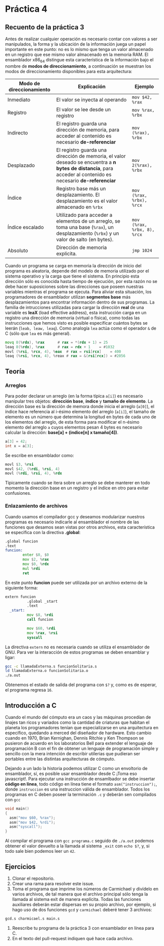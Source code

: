 * Práctica 4
** Recuento de la práctica 3

   Antes de realizar cualquier operación es necesario contar con
   valores a ser manipulados, la forma y la ubicación de la
   información juega un papel importante en este punto: no es lo mismo
   que tenga un valor almacenado en un registro que ese mismo valor
   almacenado en la memoria RAM. El ensamblador x86_64 distingue esta
   característica de la información bajo el nombre de *modos de
   direccionamiento*, a continuación se muestran los modos de
   direccionamiento disponibles para esta arquitectura:

   | Modo de direccionamiento | Explicación                                                                                                                                                  | Ejemplo                     |
   |--------------------------+--------------------------------------------------------------------------------------------------------------------------------------------------------------+-----------------------------|
   | Inmediato                | El valor se inyecta al operando                                                                                                                              | =mov $42, %rax=             |
   | Registro                 | El valor se lee desde un registro                                                                                                                            | =mov %rax, %rbx=            |
   | Indirecto                | El registro guarda una dirección de memoria, para acceder al contenido es necesario *de-referenciar*                                                         | =mov (%rax), %rbx=          |
   | Desplazado               | El registro guarda una dirección de memoria, el valor deseado se encuentra a *n bytes de distancia*, para acceder al contenido es necesario *de-referenciar* | =mov 2(%rax), %rbx=         |
   | Índice                   | Registro base más un desplazamiento. El desplazamiento es el valor almacenado en =%rbx=                                                                      | =mov (%rax, %rbx), %rcx=    |
   | Índice escalado          | Utilizado para acceder a elementos de un arreglo, se toma una base (=%rax=), un desplazamiento (=%rbx=) y un valor de salto (en bytes).                      | =mov (%rax, %rbx, 8), %rcx= |
   | Absoluto                 | Dirección de memoria explicita.                                                                                                                              | =jmp 1024=                  |

   Cuando un programa se carga en memoria la dirección de inicio del
   programa es aleatoria, depende del modelo de memoria utilizado por
   el sistema operativo y la carga que tiene el sistema. En principio
   esta dirección sólo es conocida hasta tiempo de ejecución, por esta
   razón no se debe hacer suposiciones sobre las direcciones que
   poseen nuestras variables mientras el programa se ejecuta. Para
   aliviar esta situación, los programadores de ensamblador utilizan
   *segmentos base* más desplazamientos para encontrar información
   dentro de sus programas. La familia de intrucciones utilizadas para
   cargar la dirección *real* de una variable es *leaX* (load
   effective address), esta instrucción carga en un registro una
   dirección de memoria (virtual o física), como todas las
   instrucciones que hemos visto es posible especificar cuántos bytes
   se leerán (=leab, leaw, leaq=). Como analogía =lea= actúa como el
   operador =&= de C (sólo que =lea= es más general).

   #+BEGIN_SRC asm
             movq 8(%rdx), %rax      # rax = *(rdx + 1) = 25
             leaq 8(%rdx), %rax      # rax = rdx + 1    = #1032
             movl (%rsi, %rcx, 4), %eax  # rax = rsi[rcx]    = 400
             leaq (%rsi, %rcx, 4), %reax # rax = &(rsi[rcx]) = #2056
   #+END_SRC

** Teoría
*** Arreglos
    Para poder declarar un arreglo (en la forma típica =a[i]=) es
    necesario manipular tres objetos: *dirección base*, *índice* y
    *tamaño de elemento*. La dirección base es la dirección de memora
    donde inicia el arreglo (=a[0]=), el índice hace referencia al
    i-ésimo elemento del arreglo (=a[i]=), el tamaño de elemento es un
    número que determina la longitud en bytes de cada uno de los
    elementos del arreglo, de esta forma para modificar el n-ésimo
    elemento del arreglo =a= cuyos elementos pesan 4 bytes es necesario
    calcular la dirección: *base[a] + (indice[n] x tamaño[4])*.

    #+BEGIN_SRC c
    a[3] = 42;
    int x = a[3];
    #+END_SRC

    Se escribe en ensamblador como:

    #+BEGIN_SRC asm
    movl $3, %rsi
    movl $42, (%rdi, %rsi, 4)
    movl (%rdi, %rsi, 4), %rdx
    #+END_SRC

    Típicamente cuando se itera sobre un arreglo se debe manterer en
    todo momento la dirección base en un registro y el índice en otro
    para evitar confusiones.

*** Enlazamiento de archivos

    Cuando usamos el compilador gcc y deseamos modularizar nuestros
    programas es necesario indicarle al ensamblador el nombre de las
    funciones que desamos sean vistas por otros archivos, esta
    característica se especifica con la directiva *.global*:

    #+BEGIN_SRC asm
      .global funcion
      .text
      funcion:
              enter $0, $0
              mov $2, %rax
              mov $0, %rdx
              mul %rdi
              ret
    #+END_SRC

En este punto *funcion* puede ser utilizada por un archivo externo de
la siguiente forma:

#+BEGIN_SRC asm
extern funcion
          .global _start
          .text
  _start:
          mov $8, %rdi
          call funcion

          mov $60, %rdi
          mov %rax, %rsi
          syscall
#+END_SRC

La directiva =extern= no es necesaria cuando se utiliza el ensamblador
de GNU. Para ver la interacción de estos programas se deben ensamblar
y ligar:

#+BEGIN_SRC sh
gcc -c llamadaExterna.s funcionSolitaria.s
ld llamadaExterna.o funcionSolitaria.o
./a.out
#+END_SRC

Obtenemos el estado de salida del programa con =$?= y, como es de esperar,
el programa regresa =16=.
    
** Introducción a C

Cuando el mundo del cómputo era un caos y las máquinas procedían de
linajes tan ricos y variados como la cantidad de criaturas que habitan
el planeta los programadores tenían que especializarse en una
arquitectura en específico, quedando a merced del diseñador de
hardware. Esto cambio cuando en 1970, Brian Kernighan, Dennis Ritchie
y Ken Thompson se pusieron de acuerdo en los laboratorios Bell para
extender el lenguaje de programación B con el fin de obtener un
lenguaje de programación simple y sencillo con la mera intención de
escribir utilerias que pudieran ser portables entre las distintas
arquitecturas de cómputo.

Dejando a un lado la historia podemos utilizar C como un envoltorio de
ensamblador, sí, es posible usar ensamblador desde C ¡Toma eso
javascript!. Para ejecutar una instrucción de ensamlbador se debe
insertar *código en línea*, todo código en línea tiene el formato
=asm("instruccion");=, donde =instruccion= es una instruccion válida
de ensamblador. Todos los programas en C deben poseer la terminación
=.c= y deberán sen compilados con =gcc=

#+BEGIN_SRC c
  void main()
  {
    asm("mov $60, %rax");
    asm("mov $42, %rdi");
    asm("syscall");
  }
#+END_SRC

Al compilar el programa con =gcc programa.c= seguido de =./a.out=
podemos obtener el valor devuelto a la llamada al sistema =_exit=
con =echo $?=, y, si todo sale bien podemos leer un =42=.

** Ejercicios

1. Clonar el repositorio.
2. Crear una rama para resolver este issue.
3. Toma el programa que imprime los números de Carmichael y divídelo
   en varios archivos, de tal manera que el archivo principal sólo
   tenga la llamada al sistema exit de manera explícita. Todas las
   funciones auxiliares deberán estar dispersas en su propio archivo,
   por ejemplo, si hago uso de dos funciones =gcd= y =carmichael=
   deberé tener 3 archivos:
#+BEGIN_SRC sh
gcd.s charmicael.s main.s
#+END_SRC
4. Reescribe tu programa de la práctica 3 con ensamblador en línea
   para C.
5. En el texto del pull-request indiquen qué hace cada archivo.
   
